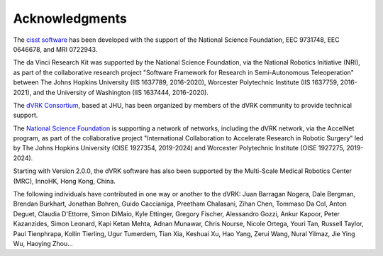 ***************
Acknowledgments
***************

The `cisst software <https://www.cisst.org>`_ has been developed with
the support of the National Science Foundation, EEC 9731748, EEC
0646678, and MRI 0722943.

The da Vinci Research Kit was supported by the National Science
Foundation, via the National Robotics Initiative (NRI), as part of the
collaborative research project "Software Framework for Research in
Semi-Autonomous Teleoperation" between The Johns Hopkins University
(IIS 1637789, 2016-2020), Worcester Polytechnic Institute (IIS
1637759, 2016-2021), and the University of Washington (IIS 1637444,
2016-2020).

The `dVRK Consortium <https://dvrk.lcsr.jhu.edu/dvrk-consortium>`_,
based at JHU, has been organized by members of the dVRK community to
provide technical support.

The `National Science Foundation <https://www.nsf.org>`_ is supporting
a network of networks, including the dVRK network, via the AccelNet
program, as part of the collaborative project "International
Collaboration to Accelerate Research in Robotic Surgery" led by The
Johns Hopkins University (OISE 1927354, 2019-2024) and Worcester
Polytechnic Institute (OISE 1927275, 2019-2024).

Starting with Version 2.0.0, the dVRK software has also been supported
by the Multi-Scale Medical Robotics Center (MRC), InnoHK, Hong Kong,
China.

The following individuals have contributed in one way or another to the dVRK:
Juan Barragan Nogera, Dale Bergman, Brendan Burkhart, Jonathan Bohren, Guido
Caccianiga, Preetham Chalasani, Zihan Chen, Tommaso Da Col, Anton Deguet,
Claudia D'Ettorre, Simon DiMaio, Kyle Ettinger, Gregory Fischer, Alessandro
Gozzi, Ankur Kapoor, Peter Kazanzides, Simon Leonard, Kapi Ketan Mehta, Adnan
Munawar, Chris Nourse, Nicole Ortega, Youri Tan, Russell Taylor, Paul
Tienphrapa, Kollin Tierling, Ugur Tumerdem, Tian Xia, Keshuai Xu, Hao Yang,
Zerui Wang, Nural Yilmaz, Jie Ying Wu, Haoying Zhou...
